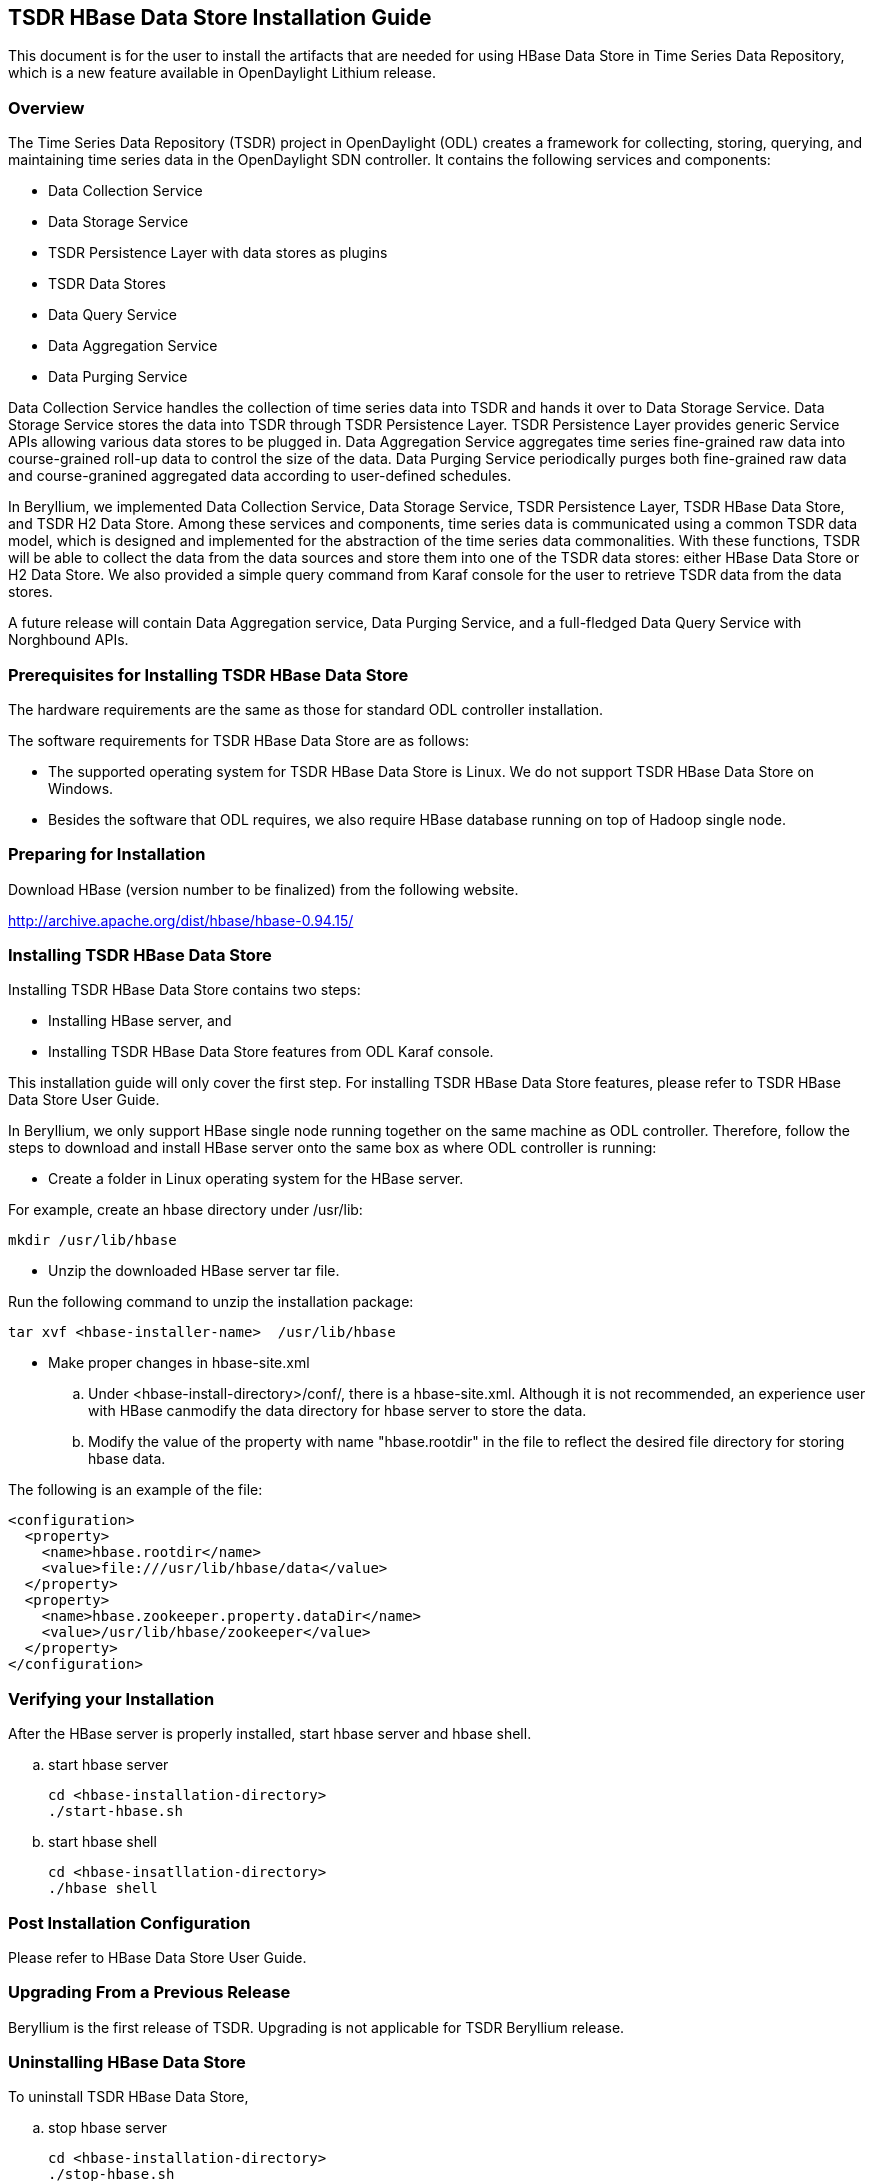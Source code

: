 == TSDR HBase Data Store Installation Guide
This document is for the user to install the artifacts that are needed
for using HBase Data Store in Time Series Data Repository, which is
a new feature available in OpenDaylight Lithium release.

=== Overview
The Time Series Data Repository (TSDR) project in OpenDaylight (ODL) creates a framework for collecting, storing, querying, and maintaining time series data in the OpenDaylight SDN controller. It contains  the following services and components:

* Data Collection Service
* Data Storage Service
* TSDR Persistence Layer with data stores as plugins
* TSDR Data Stores
* Data Query Service
* Data Aggregation Service
* Data Purging Service

Data Collection Service handles the collection of time series data into TSDR and hands it over to Data Storage Service. Data Storage Service stores the data into TSDR through TSDR Persistence Layer. TSDR Persistence Layer provides generic Service APIs allowing various data stores to be plugged in. Data Aggregation Service aggregates time series fine-grained raw data into course-grained roll-up data to control the size of the data. Data Purging Service periodically purges both fine-grained raw data and course-granined aggregated data according to user-defined schedules.

In Beryllium, we implemented Data Collection Service, Data Storage Service, TSDR Persistence Layer, TSDR HBase Data Store, and TSDR H2 Data Store. Among these services and components, time series data is communicated using a common TSDR data model, which is designed and implemented for the abstraction of the time series data commonalities. With these functions, TSDR will be able to collect the data from the data sources and store them into one of the TSDR data stores: either HBase Data Store or H2 Data Store. We also provided a simple query command from Karaf console for the user to retrieve TSDR data from the data stores.

A future release will contain Data Aggregation service, Data Purging Service, and a full-fledged Data Query Service with Norghbound APIs.


=== Prerequisites for Installing TSDR HBase Data Store
The hardware requirements are the same as those for standard ODL controller installation. 

The software requirements for TSDR HBase Data Store are as follows:

* The supported operating system for TSDR HBase Data Store is Linux. We do not support TSDR HBase Data Store on Windows.
* Besides the software that ODL requires, we also require HBase database running on top of Hadoop single node.

=== Preparing for Installation
Download HBase (version number to be finalized) from the following website.

http://archive.apache.org/dist/hbase/hbase-0.94.15/


=== Installing TSDR HBase Data Store 
Installing TSDR HBase Data Store contains two steps:

    * Installing HBase server, and
    * Installing TSDR HBase Data Store features from ODL Karaf console.

This installation guide will only cover the first step. For installing TSDR HBase Data Store features, please refer to TSDR HBase Data Store User Guide.

In Beryllium, we only support HBase single node running together on the same machine as ODL controller. Therefore, follow the steps to download and install HBase server onto the same box as where ODL controller is running:

* Create a folder in Linux operating system for the HBase server.

For example, create an hbase directory under /usr/lib:

      mkdir /usr/lib/hbase

* Unzip the downloaded HBase server tar file.

Run the following command to unzip the installation package:

      tar xvf <hbase-installer-name>  /usr/lib/hbase 

* Make proper changes in hbase-site.xml

   .. Under <hbase-install-directory>/conf/, there is a hbase-site.xml. Although it is not recommended, an experience user with HBase canmodify the data directory for hbase server to store the data.

   .. Modify the value of the property with name "hbase.rootdir" in the file to reflect the desired file directory for storing hbase data.

The following is an example of the file:

    <configuration>
      <property>
        <name>hbase.rootdir</name>
        <value>file:///usr/lib/hbase/data</value>
      </property>
      <property>
        <name>hbase.zookeeper.property.dataDir</name>
        <value>/usr/lib/hbase/zookeeper</value>
      </property>
    </configuration>
 

=== Verifying your Installation
After the HBase server is properly installed, start hbase server and hbase shell.

.. start hbase server

   cd <hbase-installation-directory> 
   ./start-hbase.sh

.. start hbase shell

   cd <hbase-insatllation-directory>
   ./hbase shell

=== Post Installation Configuration
Please refer to HBase Data Store User Guide.

=== Upgrading From a Previous Release
Beryllium is the first release of TSDR. Upgrading is not applicable for TSDR Beryllium release.

=== Uninstalling HBase Data Store 
To uninstall TSDR HBase Data Store, 

.. stop hbase server

   cd <hbase-installation-directory>
   ./stop-hbase.sh

.. remove the file directory that contains the HBase server installation.

   rm -r <hbase-installation-directory>
